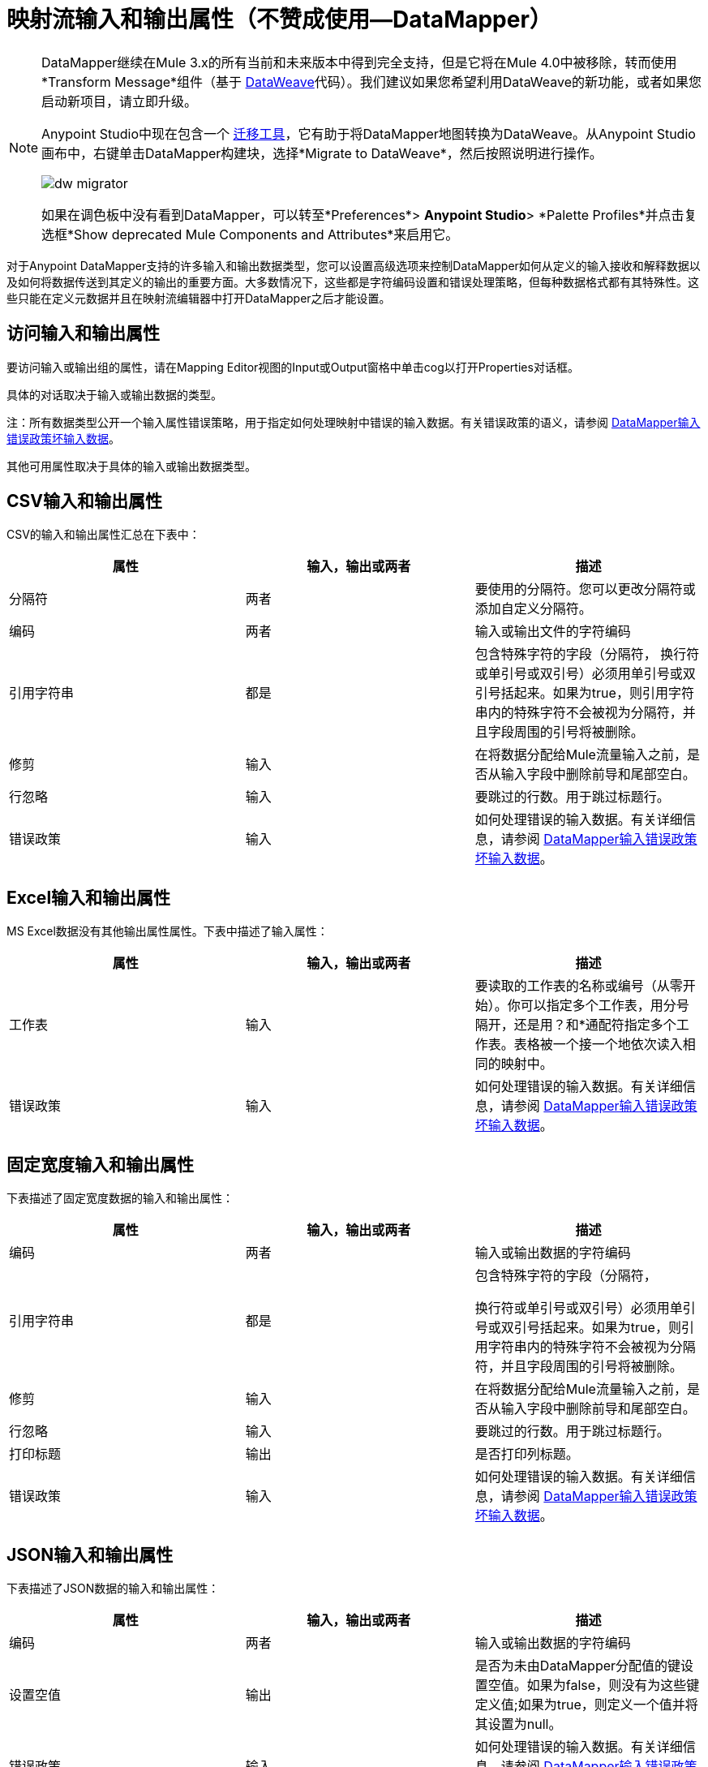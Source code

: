 = 映射流输入和输出属性（不赞成使用--DataMapper）
:keywords: datamapper

[NOTE]
====
DataMapper继续在Mule 3.x的所有当前和未来版本中得到完全支持，但是它将在Mule 4.0中被移除，转而使用*Transform Message*组件（基于 link:/mule-user-guide/v/3.8/dataweave[DataWeave]代码）。我们建议如果您希望利用DataWeave的新功能，或者如果您启动新项目，请立即升级。

Anypoint Studio中现在包含一个 link:/mule-user-guide/v/3.8/dataweave-migrator[迁移工具]，它有助于将DataMapper地图转换为DataWeave。从Anypoint Studio画布中，右键单击DataMapper构建块，选择*Migrate to DataWeave*，然后按照说明进行操作。

image:dw_migrator_script.png[dw migrator]

如果在调色板中没有看到DataMapper，可以转至*Preferences*> *Anypoint Studio*> *Palette Profiles*并点击复选框*Show deprecated Mule Components and Attributes*来启用它。
====

对于Anypoint DataMapper支持的许多输入和输出数据类型，您可以设置高级选项来控制DataMapper如何从定义的输入接收和解释数据以及如何将数据传送到其定义的输出的重要方面。大多数情况下，这些都是字符编码设置和错误处理策略，但每种数据格式都有其特殊性。这些只能在定义元数据并且在映射流编辑器中打开DataMapper之后才能设置。

== 访问输入和输出属性

要访问输入或输出组的属性，请在Mapping Editor视图的Input或Output窗格中单击cog以打开Properties对话框。

具体的对话取决于输入或输出数据的类型。

注：所有数据类型公开一个输入属性错误策略，用于指定如何处理映射中错误的输入数据。有关错误政策的语义，请参阅 link:/anypoint-studio/v/6.5/datamapper-input-error-policy-for-bad-input-data[DataMapper输入错误政策坏输入数据]。

其他可用属性取决于具体的输入或输出数据类型。

==  CSV输入和输出属性

CSV的输入和输出属性汇总在下表中：

[%header,cols="34,33,33"]
|===
|属性 |输入，输出或两者 |描述
|分隔符 |两者 |要使用的分隔符。您可以更改分隔符或添加自定义分隔符。
|编码 |两者 |输入或输出文件的字符编码
|引用字符串 |都是|
包含特殊字符的字段（分隔符，
换行符或单引号或双引号）必须用单引号或双引号括起来。如果为true，则引用字符串内的特殊字符不会被视为分隔符，并且字段周围的引号将被删除。

|修剪 |输入 |在将数据分配给Mule流量输入之前，是否从输入字段中删除前导和尾部空白。
|行忽略 |输入 |要跳过的行数。用于跳过标题行。
|错误政策 |输入 |如何处理错误的输入数据。有关详细信息，请参阅 link:/anypoint-studio/v/6.5/datamapper-input-error-policy-for-bad-input-data[DataMapper输入错误政策坏输入数据]。
|===

==  Excel输入和输出属性

MS Excel数据没有其他输出属性属性。下表中描述了输入属性：

[%header,cols="34,33,33"]
|===
|属性 |输入，输出或两者 |描述
|工作表 |输入 |要读取的工作表的名称或编号（从零开始）。你可以指定多个工作表，用分号隔开，还是用？和*通配符指定多个工作表。表格被一个接一个地依次读入相同的映射中。
|错误政策 |输入 |如何处理错误的输入数据。有关详细信息，请参阅 link:/anypoint-studio/v/6.5/datamapper-input-error-policy-for-bad-input-data[DataMapper输入错误政策坏输入数据]。
|===

== 固定宽度输入和输出属性

下表描述了固定宽度数据的输入和输出属性：

[%header,cols="34,33,33"]
|===
|属性 |输入，输出或两者 |描述
|编码 |两者 |输入或输出数据的字符编码
|引用字符串 |都是|
包含特殊字符的字段（分隔符，

换行符或单引号或双引号）必须用单引号或双引号括起来。如果为true，则引用字符串内的特殊字符不会被视为分隔符，并且字段周围的引号将被删除。

|修剪 |输入 |在将数据分配给Mule流量输入之前，是否从输入字段中删除前导和尾部空白。
|行忽略 |输入 |要跳过的行数。用于跳过标题行。
|打印标题 |输出 |是否打印列标题。
|错误政策 |输入 |如何处理错误的输入数据。有关详细信息，请参阅 link:/anypoint-studio/v/6.5/datamapper-input-error-policy-for-bad-input-data[DataMapper输入错误政策坏输入数据]。
|===

==  JSON输入和输出属性

下表描述了JSON数据的输入和输出属性：

[%header,cols="34,33,33"]
|===
|属性 |输入，输出或两者 |描述
|编码 |两者 |输入或输出数据的字符编码
|设置空值 |输出 |是否为未由DataMapper分配值的键设置空值。如果为false，则没有为这些键定义值;如果为true，则定义一个值并将其设置为null。
|错误政策 |输入 |如何处理错误的输入数据。有关详细信息，请参阅 link:/anypoint-studio/v/6.5/datamapper-input-error-policy-for-bad-input-data[DataMapper输入错误政策坏输入数据]。
|===

== 键值映射输入和输出属性

下表描述了可用于键值映射的属性。

[%header,cols="34,33,33"]
|===
|属性 |输入，输出或两者 |描述
|设置空值 |输出 |是否为未由DataMapper分配值的键设置空值。如果为true，则插入一个键并将该值设置为空。如果为false，则不插入密钥。
|错误政策 |输入 |如何处理错误的输入数据。有关详细信息，请参阅 link:/anypoint-studio/v/6.5/datamapper-input-error-policy-for-bad-input-data[DataMapper输入错误政策坏输入数据]。
|===

==  POJO输入和输出属性

下表描述了可用于POJO输入和输出的属性。

[%header,cols="34,33,33"]
|===
|属性 |输入，输出或两者 |描述
|错误政策 |输入 |如何处理错误的输入数据。有关详细信息，请参阅 link:/anypoint-studio/v/6.5/datamapper-input-error-policy-for-bad-input-data[DataMapper输入错误政策坏输入数据]。
|绑定定义 |输出 |对于输出POJO，如果POJO被定义为抽象类或接口，则可以在实例化POJO时指定要绑定的具体类;你也可以指定一个工厂类来实例化POJO。详细信息请参阅绑定和工厂。
|工厂定义 |输出 |

|===


==  XML输入和输出属性

下表描述了可用于XML输入和输出的属性。

[%header,cols="34,33,33"]
|===
|属性 |输入，输出或两者 |描述
|编码 |两者 | XML数据的字符编码。
|错误政策 |输入 |如何处理错误的输入数据。有关详细信息，请参阅 link:/anypoint-studio/v/6.5/datamapper-input-error-policy-for-bad-input-data[DataMapper输入错误政策坏输入数据]。
|===
